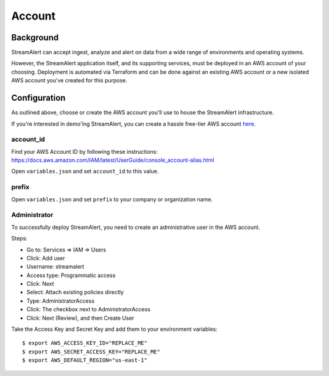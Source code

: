 Account
=======

Background
----------

StreamAlert can accept ingest, analyze and alert on data from a wide range of environments and operating systems.

However, the StreamAlert application itself, and its supporting services, must be deployed in an AWS account of your choosing. Deployment is automated via Terraform and can be done against an existing AWS account or a new isolated AWS account you’ve created for this purpose.

Configuration
-------------
As outlined above, choose or create the AWS account you'll use to house the StreamAlert infrastructure.

If you're interested in demo'ing StreamAlert, you can create a hassle free-tier AWS account `here <https://aws.amazon.com/free/>`_.

account_id
~~~~~~~~~~

Find your AWS Account ID by following these instructions: https://docs.aws.amazon.com/IAM/latest/UserGuide/console_account-alias.html

Open ``variables.json`` and set ``account_id`` to this value.

prefix
~~~~~~

Open ``variables.json`` and set ``prefix`` to your company or organization name.

Administrator
~~~~~~~~~~~~~

To successfully deploy StreamAlert, you need to create an administrative user in the AWS account.

Steps:

* Go to: Services => IAM => Users
* Click: Add user
* Username: streamalert
* Access type: Programmatic access
* Click: Next
* Select: Attach existing policies directly
* Type: AdministratorAccess
* Click: The checkbox next to AdministratorAccess
* Click:  Next (Review), and then Create User

Take the Access Key and Secret Key and add them to your environment variables::

  $ export AWS_ACCESS_KEY_ID="REPLACE_ME"
  $ export AWS_SECRET_ACCESS_KEY="REPLACE_ME"
  $ export AWS_DEFAULT_REGION="us-east-1"
